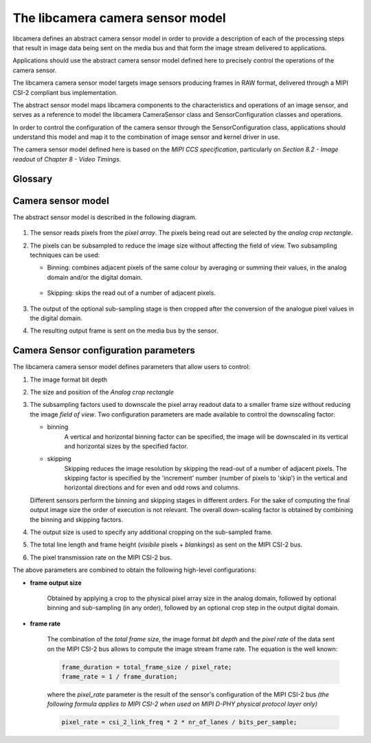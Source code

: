 .. SPDX-License-Identifier: CC-BY-SA-4.0

.. _camera-sensor-model:

.. todo: Move to Doxygen-generated documentation

The libcamera camera sensor model
=================================

libcamera defines an abstract camera sensor model in order to provide
a description of each of the processing steps that result in image data being
sent on the media bus and that form the image stream delivered to applications.

Applications should use the abstract camera sensor model defined here to
precisely control the operations of the camera sensor.

The libcamera camera sensor model targets image sensors producing frames in
RAW format, delivered through a MIPI CSI-2 compliant bus implementation.

The abstract sensor model maps libcamera components to the characteristics and
operations of an image sensor, and serves as a reference to model the libcamera
CameraSensor class and SensorConfiguration classes and operations.

In order to control the configuration of the camera sensor through the
SensorConfiguration class, applications should understand this model and map it
to the combination of image sensor and kernel driver in use.

The camera sensor model defined here is based on the *MIPI CCS specification*,
particularly on *Section 8.2 - Image readout* of *Chapter 8 - Video Timings*.


Glossary
--------

.. glossary::

   Pixel array
      The full grid of pixels, active and inactive ones

   Pixel array active area
      The portion(s) of the pixel array that contains valid and readable pixels;
      corresponds to the libcamera properties::PixelArrayActiveAreas

   Analog crop rectangle
      The portion of the *pixel array active area* which is read out and passed
      to further processing stages

   Subsampling
      Pixel processing techniques that reduce the image size by binning or by
      skipping adjacent pixels

   Digital crop
      Crop of the sub-sampled image data before scaling

   Frame output
      The frame (image) as output on the media bus by the camera sensor

Camera sensor model
-------------------

The abstract sensor model is described in the following diagram.

.. figure:: sensor_model.svg


1. The sensor reads pixels from the *pixel array*. The pixels being read out are
   selected by the *analog crop rectangle*.

2. The pixels can be subsampled to reduce the image size without affecting the
   field of view. Two subsampling techniques can be used:

   - Binning: combines adjacent pixels of the same colour by averaging or
     summing their values, in the analog domain and/or the digital domain.

      .. figure:: binning.svg


   - Skipping: skips the read out of a number of adjacent pixels.

      .. figure:: skipping.svg


3. The output of the optional sub-sampling stage is then cropped after the
   conversion of the analogue pixel values in the digital domain.

4. The resulting output frame is sent on the media bus by the sensor.

Camera Sensor configuration parameters
--------------------------------------

The libcamera camera sensor model defines parameters that allow users to
control:

1. The image format bit depth

2. The size and position of the  *Analog crop rectangle*

3. The subsampling factors used to downscale the pixel array readout data to a
   smaller frame size without reducing the image *field of view*. Two
   configuration parameters are made available to control the downscaling
   factor:

   - binning
      A vertical and horizontal binning factor can be specified, the image
      will be downscaled in its vertical and horizontal sizes by the specified
      factor.

      .. code-block:: c
         :caption: Definition: The horizontal and vertical binning factors

         horizontal_binning = xBin;
         vertical_binning = yBin;

   - skipping
      Skipping reduces the image resolution by skipping the read-out of a number
      of adjacent pixels. The skipping factor is specified by the 'increment'
      number (number of pixels to 'skip') in the vertical and horizontal
      directions and for even and odd rows and columns.

      .. code-block:: c
         :caption: Definition: The horizontal and vertical skipping factors

         horizontal_skipping = (xOddInc + xEvenInc) / 2;
         vertical_skipping = (yOddInc + yEvenInc) / 2;

   Different sensors perform the binning and skipping stages in different
   orders. For the sake of computing the final output image size the order of
   execution is not relevant. The overall down-scaling factor is obtained by
   combining the binning and skipping factors.

   .. code-block:: c
      :caption: Definition: The total scaling factor (binning + sub-sampling)

      total_horizontal_downscale = horizontal_binning + horizontal_skipping;
      total_vertical_downscale = vertical_binning + vertical_skipping;


4. The output size is used to specify any additional cropping on the sub-sampled
   frame.

5. The total line length and frame height (*visibile* pixels + *blankings*) as
   sent on the MIPI CSI-2 bus.

6. The pixel transmission rate on the MIPI CSI-2 bus.

The above parameters are combined to obtain the following high-level
configurations:

- **frame output size**

   Obtained by applying a crop to the physical pixel array size in the analog
   domain, followed by optional binning and sub-sampling (in any order),
   followed by an optional crop step in the output digital domain.

- **frame rate**

   The combination of the *total frame size*, the image format *bit depth* and
   the *pixel rate* of the data sent on the MIPI CSI-2 bus allows to compute the
   image stream frame rate. The equation is the well known:

   .. code-block:: c

      frame_duration = total_frame_size / pixel_rate;
      frame_rate = 1 / frame_duration;


   where the *pixel_rate* parameter is the result of the sensor's configuration
   of the MIPI CSI-2 bus *(the following formula applies to MIPI CSI-2 when
   used on MIPI D-PHY physical protocol layer only)*

   .. code-block:: c

      pixel_rate = csi_2_link_freq * 2 * nr_of_lanes / bits_per_sample;
